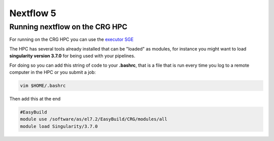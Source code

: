 .. _nextflow_5-page:

*******************
Nextflow 5
*******************



Running nextflow on the CRG HPC
==================================
For running on the CRG HPC you can use the `executor SGE <https://www.nextflow.io/docs/latest/executor.html#sge>`__

The HPC has several tools already installed that can be "loaded" as modules, for instance you might want to load **singularity version 3.7.0** for being used with your pipelines.

For doing so you can add this string of code to your **.bashrc**, that is a file that is run every time you log to a remote computer in the HPC or you submit a job:

.. code-block:: console

  vim $HOME/.bashrc

Then add this at the end

.. code-block:: console

  #EasyBuild
  module use /software/as/el7.2/EasyBuild/CRG/modules/all
  module load Singularity/3.7.0

 
